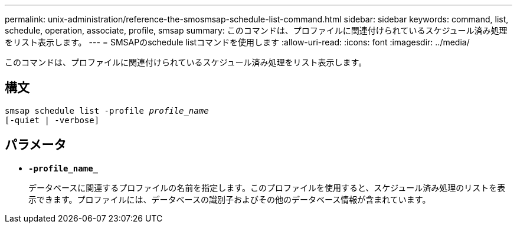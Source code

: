 ---
permalink: unix-administration/reference-the-smosmsap-schedule-list-command.html 
sidebar: sidebar 
keywords: command, list, schedule, operation, associate, profile, smsap 
summary: このコマンドは、プロファイルに関連付けられているスケジュール済み処理をリスト表示します。 
---
= SMSAPのschedule listコマンドを使用します
:allow-uri-read: 
:icons: font
:imagesdir: ../media/


[role="lead"]
このコマンドは、プロファイルに関連付けられているスケジュール済み処理をリスト表示します。



== 構文

[listing, subs="+macros"]
----
pass:quotes[smsap schedule list -profile _profile_name_
[-quiet | -verbose\]]
----


== パラメータ

* `*-profile_name_*`
+
データベースに関連するプロファイルの名前を指定します。このプロファイルを使用すると、スケジュール済み処理のリストを表示できます。プロファイルには、データベースの識別子およびその他のデータベース情報が含まれています。


